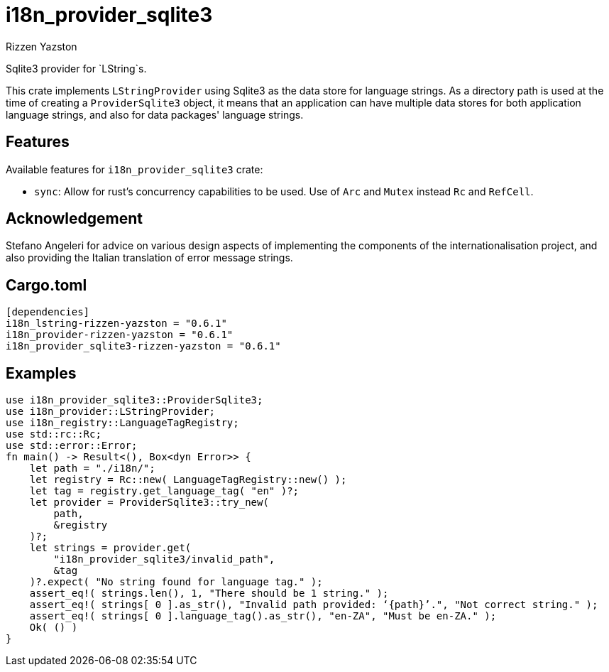 = i18n_provider_sqlite3
Rizzen Yazston
:BufferProvider: https://docs.rs/icu_provider/latest/icu_provider/buf/trait.BufferProvider.html
:CLDR: https://cldr.unicode.org/
:ICU4X: https://github.com/unicode-org/icu4x
:Unicode_Consortium: https://home.unicode.org/

Sqlite3 provider for `LString`s.

This crate implements `LStringProvider` using Sqlite3 as the data store for language strings. As a directory path is used at the time of creating a `ProviderSqlite3` object, it means that an application can have multiple data stores for both application language strings, and also for data packages' language strings.

== Features

Available features for `i18n_provider_sqlite3` crate:

* `sync`: Allow for rust's concurrency capabilities to be used. Use of `Arc` and `Mutex` instead `Rc` and `RefCell`.

== Acknowledgement

Stefano Angeleri for advice on various design aspects of implementing the components of the internationalisation project, and also providing the Italian translation of error message strings.

== Cargo.toml

```
[dependencies]
i18n_lstring-rizzen-yazston = "0.6.1"
i18n_provider-rizzen-yazston = "0.6.1"
i18n_provider_sqlite3-rizzen-yazston = "0.6.1"
```

== Examples

```
use i18n_provider_sqlite3::ProviderSqlite3;
use i18n_provider::LStringProvider;
use i18n_registry::LanguageTagRegistry;
use std::rc::Rc;
use std::error::Error;
fn main() -> Result<(), Box<dyn Error>> {
    let path = "./i18n/";
    let registry = Rc::new( LanguageTagRegistry::new() );
    let tag = registry.get_language_tag( "en" )?;
    let provider = ProviderSqlite3::try_new(
        path,
        &registry
    )?;
    let strings = provider.get(
        "i18n_provider_sqlite3/invalid_path",
        &tag
    )?.expect( "No string found for language tag." );
    assert_eq!( strings.len(), 1, "There should be 1 string." );
    assert_eq!( strings[ 0 ].as_str(), "Invalid path provided: ‘{path}’.", "Not correct string." );
    assert_eq!( strings[ 0 ].language_tag().as_str(), "en-ZA", "Must be en-ZA." );
    Ok( () )
}
```
